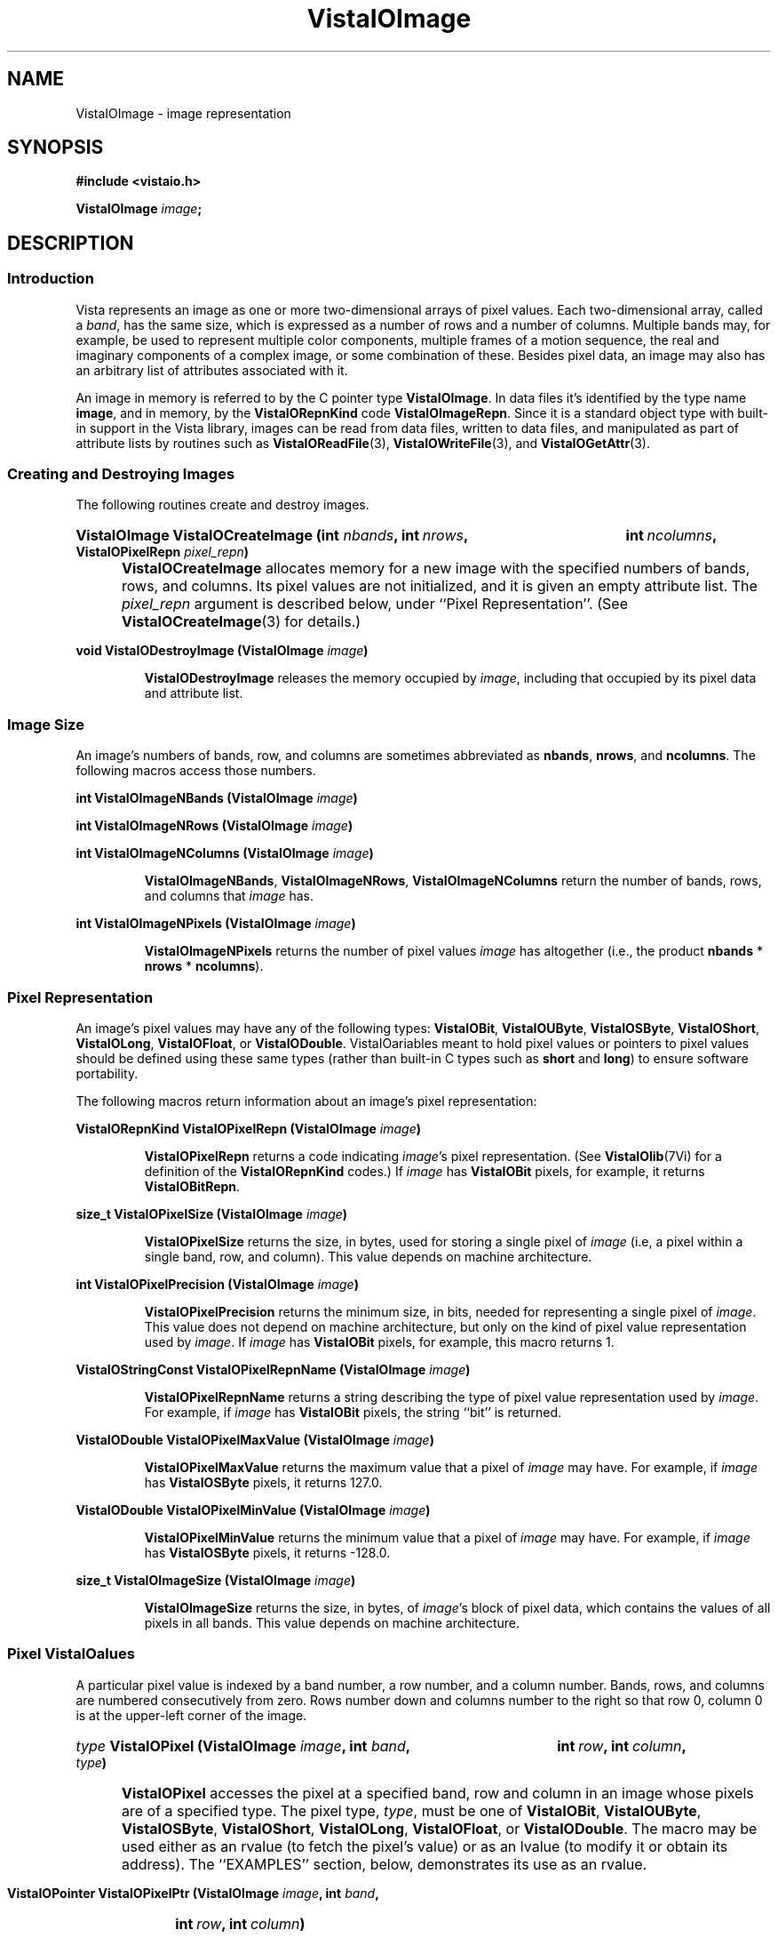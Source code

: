 .ds VistaIOn 2.1
.TH VistaIOImage 3 "12 April 1994" "Vista VistaIOersion \*(VistaIOn"
.SH NAME
VistaIOImage \- image representation
.SH SYNOPSIS
.nf
.B #include <vistaio.h>
.PP
.B VistaIOImage \fIimage\fP;
.fi
.SH DESCRIPTION
.SS Introduction
Vista represents an image as one or more two-dimensional arrays of pixel
values. Each two-dimensional array, called a \fIband\fP, has the same size,
which is expressed as a number of rows and a number of columns. Multiple
bands may, for example, be used to represent multiple color components,
multiple frames of a motion sequence, the real and imaginary components of
a complex image, or some combination of these. Besides pixel data, an image
may also has an arbitrary list of attributes associated with it.
.PP
An image in memory is referred to by the C pointer type \fBVistaIOImage\fP. In 
data files it's identified by the type name \fBimage\fP, and in memory, by 
the \fBVistaIORepnKind\fP code \fBVistaIOImageRepn\fP. Since it is a standard object 
type with built-in support in the Vista library, images can be read from 
data files, written to data files, and manipulated as part of attribute 
lists by routines such as \fBVistaIOReadFile\fP(3), \fBVistaIOWriteFile\fP(3), and 
\fBVistaIOGetAttr\fP(3). 
.SS "Creating and Destroying Images"
The following routines create and destroy images.
.HP 10n
.na
.nh
.B VistaIOImage VistaIOCreateImage (int \fInbands\fP, int\ \fInrows\fP, 
.B int\ \fIncolumns\fP, VistaIOPixelRepn \fIpixel_repn\fP)
.ad
.hy
.IP "" 0.5i
\fBVistaIOCreateImage\fP allocates memory for a new image with the specified
numbers of bands, rows, and columns. Its pixel values are not initialized,
and it is given an empty attribute list. The \fIpixel_repn\fP argument is
described below, under ``Pixel Representation''. (See
\fBVistaIOCreateImage\fP(3) for details.)
.PP
.B void VistaIODestroyImage (VistaIOImage \fIimage\fP)
.IP
\fBVistaIODestroyImage\fP releases the memory occupied by \fIimage\fP, including
that occupied by its pixel data and attribute list.
.SS "Image Size"
An image's numbers of bands, row, and columns are sometimes abbreviated as 
\fBnbands\fP, \fBnrows\fP, and \fBncolumns\fP. The following macros access 
those numbers.
.PP
.B int VistaIOImageNBands (VistaIOImage \fIimage\fP)
.PP
.B int VistaIOImageNRows (VistaIOImage \fIimage\fP)
.PP
.B int VistaIOImageNColumns (VistaIOImage \fIimage\fP)
.IP
\fBVistaIOImageNBands\fP, \fBVistaIOImageNRows\fP, \fBVistaIOImageNColumns\fP return
the number of bands, rows, and columns that \fIimage\fP has. 
.PP
.B int VistaIOImageNPixels (VistaIOImage \fIimage\fP)
.IP
\fBVistaIOImageNPixels\fP returns the number of pixel values \fIimage\fP has 
altogether (i.e., the product \fBnbands\fP * \fBnrows\fP * \fBncolumns\fP). 
.SS "Pixel Representation"
An image's pixel values may have any of the following types: \fBVistaIOBit\fP, 
\fBVistaIOUByte\fP, \fBVistaIOSByte\fP, \fBVistaIOShort\fP, \fBVistaIOLong\fP, \fBVistaIOFloat\fP, or 
\fBVistaIODouble\fP. VistaIOariables meant to hold pixel values or 
pointers to pixel values should be defined using these same types (rather 
than built-in C types such as \fBshort\fP and \fBlong\fP) to ensure 
software portability. 
.PP
The following macros return information about an image's pixel 
representation: 
.PP
.B VistaIORepnKind VistaIOPixelRepn (VistaIOImage \fIimage\fP)
.IP
\fBVistaIOPixelRepn\fP returns a code indicating \fIimage\fP's pixel 
representation. (See \fBVistaIOlib\fP(7Vi) for a definition of the 
\fBVistaIORepnKind\fP codes.) If \fIimage\fP has \fBVistaIOBit\fP pixels, for example, 
it returns \fBVistaIOBitRepn\fP. 
.PP
.B size_t VistaIOPixelSize (VistaIOImage \fIimage\fP)
.IP
\fBVistaIOPixelSize\fP returns the size, in bytes, used for storing a single 
pixel of \fIimage\fP (i.e, a pixel within a single band, row, and column). 
This value depends on machine architecture. 
.PP
.B int VistaIOPixelPrecision (VistaIOImage \fIimage\fP)
.IP
\fBVistaIOPixelPrecision\fP returns the minimum size, in bits, needed for 
representing a single pixel of \fIimage\fP. This value does not depend on 
machine architecture, but only on the kind of pixel value representation 
used by \fIimage\fP. If \fIimage\fP has \fBVistaIOBit\fP pixels, for example, 
this macro returns 1. 
.PP
.B VistaIOStringConst VistaIOPixelRepnName (VistaIOImage \fIimage\fP)
.IP
\fBVistaIOPixelRepnName\fP returns a string describing the type of pixel value
representation used by \fIimage\fP. For example, if \fIimage\fP has
\fBVistaIOBit\fP pixels, the string ``bit'' is returned.
.PP
.B VistaIODouble VistaIOPixelMaxValue (VistaIOImage \fIimage\fP)
.IP
\fBVistaIOPixelMaxValue\fP returns the maximum value that a pixel of \fIimage\fP
may have. For example, if \fIimage\fP has \fBVistaIOSByte\fP pixels, it returns
127.0.
.PP
.B VistaIODouble VistaIOPixelMinValue (VistaIOImage \fIimage\fP)
.IP
\fBVistaIOPixelMinValue\fP returns the minimum value that a pixel of \fIimage\fP
may have. For example, if \fIimage\fP has \fBVistaIOSByte\fP pixels, it returns
-128.0.
.PP
.B size_t VistaIOImageSize (VistaIOImage \fIimage\fP)
.IP
\fBVistaIOImageSize\fP returns the size, in bytes, of \fIimage\fP's block of 
pixel data, which contains the values of all pixels in all bands. This 
value depends on machine architecture. 
.SS "Pixel VistaIOalues"
A particular pixel value is indexed by a band number, a row number, and a
column number. Bands, rows, and columns are numbered consecutively from
zero. Rows number down and columns number to the right so that row 0,
column 0 is at the upper-left corner of the image.
.HP 10n
.na
.nh
.B \fItype\fP VistaIOPixel (VistaIOImage \fIimage\fP, int \fIband\fP,
.B int\ \fIrow\fP, int\ \fIcolumn\fP, \fItype\fP)
.ad
.hy
.IP "" 0.5i
\fBVistaIOPixel\fP accesses the pixel at a specified band, row and column in an 
image whose pixels are of a specified type. The pixel type, \fItype\fP, 
must be one of \fBVistaIOBit\fP, \fBVistaIOUByte\fP, \fBVistaIOSByte\fP, \fBVistaIOShort\fP, 
\fBVistaIOLong\fP, \fBVistaIOFloat\fP, or \fBVistaIODouble\fP. The macro may be used either 
as an rvalue (to fetch the pixel's value) or as an lvalue (to modify it 
or obtain its address). The ``EXAMPLES'' section, below, demonstrates its 
use as an rvalue.
.HP 10n
.na
.nh
.B VistaIOPointer VistaIOPixelPtr (VistaIOImage \fIimage\fP, int \fIband\fP, 
.B int\ \fIrow\fP, int\ \fIcolumn\fP)
.ad
.hy
.PP
.RS
\fBVistaIOPixelPtr\fP returns the address of a pixel specified by its
band, row, and column coordinates. The pixel at that address can be fetched
or modified by first coercing the pointer to the appropriate type for the
pixel. For example:
.RS
.PP
.nf
.ft B
pixel = VistaIOPixelPtr (image, band, row, column);
if (VistaIOPixelRepn (image) == VistaIOBitRepn)
.RS
* (VistaIOBit *) pixel = new_value;
.RE
else \fR...
.fi
.RE
.RE
.PP
.nf
.B \fItype\fP *** VistaIOPixelArray (VistaIOImage \fIimage\fP, \fItype\fP)
.fi
.RS
.PP
\fBVistaIOPixelArray\fP returns a pointer that can be used to access any image
pixel by indexing it first with the pixel's band number, then its row
number, and then its column number. For example:
.RS
.PP
.nf
.B VistaIOUByte ***pixels = VistaIOPixelArray (image, VistaIOUByte);
.B pixels[band][row][column] = new_value;
.fi
.RE
.RE
.PP
.B VistaIOPointer VistaIOImageData (VistaIOImage \fIimage\fP)
.IP
\fBVistaIOImageData\fP returns a pointer to \fIimage\fP's block of pixel data. 
The block has the size \fBVistaIOImageSize\ (\fIimage\fB)\fR bytes.
.SS "Other Image Attributes"
In addition to its pixel values an image may have any number of other
attributes; they are represented as an attribute list.
.PP
.B VistaIOAttrList VistaIOImageAttrList (VistaIOImage \fIimage\fP)
.RS
.PP
\fBVistaIOImageAttrList\fP is a macro for accessing the attribute list associated
with an image. The macro may be used as an rvalue to reach attributes
within the list:
.RS
.PP
.nf
.B VistaIOGetAttr (VistaIOImageAttrList (image), VistaIONameAttr, \fR...\fP)
.fi
.RE
.PP
or as an lvalue to manipulate the entire list:
.RS
.PP
.nf
.B VistaIODestroyAttrList (VistaIOImageAttrList (image));
.B VistaIOImageAttrList (image) = VistaIOCopyAttrList (other_list);
.RE
.RE
.fi
.SS "Band Interpretation"
The bands of a multi-band image might represent the successive frames of a 
motion sequence, the left and right halves of a stereo pair, or the red, 
green, and blue channels of a color image. They might even represent a 
combination of such dimensions \(em for example, a stereo pair of color 
images. Because a great many different uses of the bands are possible, each 
image includes information describing how its bands are to be interpreted. 
This information assigns each band an interpretation in terms of four 
dimensions:
.RS 2n
.IP \fIframe\fP 10n
covers the various frames of a motion sequence
.IP \fIviewpoint\fP
covers, for example, the left and right channels of a stereo pair
.IP \fIcolor\fP
covers, for example, the red, green, and blue channels of a color image
.IP \fIcomponent\fP
covers, for example, the real and imaginary components of a complex image
.RE
.PP
Although these four dimensions do not account for all conceivable ways one 
might wish to use the bands of a multi-band image, they do cover most 
cases. The scheme can usually be adapted to cover cases not explicitly 
handled. For example, a collection of images obtained under various 
lighting conditions could be represented by using the frame dimension to 
index the lighting condition. 
.PP
Each image specifies the sizes of its four band interpretation dimensions. 
For a stereo pair of color images, for example, the size of the viewpoint 
dimension is two, the size of the color dimension is three, and the 
remaining dimensions have sizes of one. The dimension sizes are often 
abbreviated as \fBnframes\fP, \fBnviewpoints\fP, \fBncolors\fP, and 
\fBncomponents\fP. Their product should always equal the number of bands in 
the image. These macros exist for accessing the sizes: 
.RS
.PP
.B int VistaIOImageNFrames (VistaIOImage \fIimage\fP)
.PP
.B int VistaIOImageNViewpoints (VistaIOImage \fIimage\fP)
.PP
.B int VistaIOImageNColors (VistaIOImage \fIimage\fP)
.PP
.B int VistaIOImageNComponents (VistaIOImage \fIimage\fP)
.RE
.PP
Each macro may be used as rvalue to obtain the size of a dimension, or as 
an lvalue to set it. 
.PP
The four dimensions are mapped onto the single dimension, band, according 
to a particular ordering: component varies most rapidly, then color, then 
viewpoint, and finally frame. A macro is available for computing this 
mapping: 
.RS
.HP 10n
.na
.nh
.ft B
int VistaIOBandIndex (VistaIOImage \fIimage\fP, int \fIframe\fP, int\ \fIviewpoint\fP,
int\ \fIcolor\fP, int\ \fIcomponent\fP)
.ft
.ad
.hy
.RE
.PP
\fBVistaIOBandIndex\fP returns the index of the band that corresponds to a
particular combination of frame, viewpoint, channel, and component indices.
.PP
An image's attribute list may include attributes indicating how the image
employs the four band interpretation dimensions. One attribute for each
dimension provides the first level of description. Its value is an integer
code, with some standard codes defined for common uses. Below is a list of
the four attributes and their standard values. Shown in are both the
symbolic constants that can be used C programs to refer to the integer
values, and (in parentheses) the keywords used to represent the values
externally, in Vista data files.
.RS 4n
.PP
\fBframe_interp\fP, which currently has no standard values defined for it
.PP
\fBviewpoint_interp\fP, which has this standard value:
.RS 4n
.IP "\fBVistaIOBandInterpStereoPair\fP (\fBstereo_pair\fP)"
The two viewpoints represent (respectively) the left and right images of a 
stereo pair.
.RE
.PP
\fBcolor_interp\fP, which has these standard values:
.RS 4n
.IP "\fBVistaIOBandInterpRGB\fP (\fBrgb\fP)"
The three colors represent (respectively) red, green, and blue color 
channels.
.RE
.PP
\fBcomponent_interp\fP, which has these standard values:
.RS 4n
.IP "\fBVistaIOBandInterpComplex\fP (\fBcomplex\fP)"
The two components represent (respectively) the real and imaginary 
components of a complex image.
.IP "\fBVistaIOBandInterpGradient\fP (\fBgradient\fP)"
There is a single component representing gradient magnitude, two
components representing (respectively) the x (rightward) and y (upward)
components of gradient, or three representing the x, y, and z (forward in
band sequence) components of gradient.
.IP "\fBVistaIOBandInterpIntensity\fP (\fBintensity\fP)"
There is a single component representing image intensity. For integer pixel
representations, pixel values normally span the range between zero and the
maximum representable pixel values (e.g., [0,127] for \fBVistaIOSByte\fP pixels).
For floating point pixel representations, pixel values normally span the
range [\-1,+1].
.IP "\fBVistaIOBandInterpOrientation\fP (\fBorientation\fP)"
There is a single component representing orientation. Pixel values express
orientation in radians, counterclockwise from the direction of increasing
column number (rightward).
.RE
.RE
.PP
To prevent accidental misspellings of the attribute names you should use 
these symbolic constants: 
.RS
.PP
.nf
.ft B
#define VistaIOFrameInterpAttr "frame_interp"
#define VistaIOViewpointInterpAttr "viewpoint_interp"
#define VistaIOColorInterpAttr "color_interp"
#define VistaIOComponentInterpAttr "component_interp"
.ft
.fi
.RE
.PP
A dictionary, \fBVistaIOBandInterpDict\fP, defines the mapping between the band
interpretation codes (e.g., \fBVistaIOBandInterpComplex\fP) and their keywords
(e.g., \fBcomplex\fP):
.RS
.PP
.B VistaIODictEntry VistaIOBandInterpDict[];
.RE
.PP
For each of the four band interpretation dimensions there is a routine you 
can use to simultaneously check both the dimension's size and, if present, 
its interpretation attribute. The \fBVistaIOBandInterp\fP(3) man page describes 
the four routines. 
.SS "Pixel Aspect Ratio"
Pixel aspect ratio is defined as the ratio of pixel width to pixel height. 
An image may include, on its attribute list, an attribute specifying this 
ratio as a floating point value. The attribute has the name 
\fBpixel_aspect_ratio\fP and a symbolic constant exists for referring to 
it: 
.RS
.PP
.nf
.ft B  
#define VistaIOPixelAspectRatioAttr "pixel_aspect_ratio"
.fi
.RE
.PP
When the attribute is absent, a pixel aspect ratio of 1.0 is assumed.
.SS "Calling Conventions"
A Vista library routine that processes one image to produce another usually
takes three or more arguments, like this:
.RS
.HP 10n
.na
.nh
.B VistaIOImage VistaIOProcessImage (VistaIOImage\ \fIsrc\fP, VistaIOImage\ \fIdest\fP,
.B VistaIOBand\ \fIband\fP)
.ad
.hy
.RE
.PP
The first argument specifies the \fIsource\fP image to be processed. The
second specifies the \fIdestination\fP image, to contain the result. You
generally have three choices for how this destination image is provided:
.RS 2n
.IP a) 4n
you can have the routine create a destination image. If you pass
.SB NULL
for \fIdest\fP, the routine will create and return a destination image that
is appropriate for the source image and for the type of operation being
performed on it:
.RS
.PP
.B 	dest = VistaIOProcessImage (src, NULL, band);
.RE
.IP b)
you can supply a destination image provided it has the correct properties
(usually, an appropriate size and pixel representation):
.RS
.PP
.nf
.B 	dest = VistaIOCreateImageLike (src);
.B 	VistaIOProcessImage (src, dest, band);
.fi
.RE
.IP c)
you can specify the same image as both source and destination, in which 
case the source pixel values will be replaced by destination pixel values. 
This choice is only available for operations where the source and 
destination images have the same size and pixel representation. 
.RS
.PP
.B 	VistaIOProcessImage (src, src, band);
.RE
.RE
.PP
In all cases, the routine will return the destination image if successful,
and
.SB NULL
otherwise. Moreover, if
.SB NULL 
is returned, the routine will already have called \fBVistaIOWarning\fP(3) to
issue a warning message describing the problem.
.PP
The third argument to most image processing routines, \fIband\fP, may
specify a particular band of the source image to be processed; or it may be
the constant \fBVistaIOAllBands\fP (defined as -1) to indicate that all bands of
the source image are to be processed. When a particular band is specified,
\fIband\fP must be at least 0 and less than the number of bands in the
source image; the destination image will usually have a single band to
contain the result. When \fBVistaIOAllBands\fP is specified, the destination
image will usually have the same number of bands as the source image.
.PP
Normally a routine will copy the source image's attribute list to the 
destination image, replacing any attributes the destination image had 
already. The sizes of the four band interpretation dimensions 
(\fBnframes\fP, \fBnviewpoints\fP, etc.) are also copied. When appropriate, 
however, a routine may delete or modify the attributes and dimensional 
sizes as it copies them from source to destination. For example, a routine 
that converts an RGB color image to a grey-scale one 
(\fBVistaIORGBImageToGray\fP(3)) expects a source image with the properties 
\fBncolors:\ 3\fP and \fBcolor_interp: rgb\fP; the destination image 
it produces has \fBncolors:\ 1\fP and no \fBcolor_interp\fP attribute. 
.SS "Image Representation in Memory"
.nf
.ft B
.ta 25n
typedef struct {
.ft
.RS
.ft B
int nbands;	/* number of bands */
int nrows;	/* number of rows */
int ncolumns;	/* number of columns */
VistaIORepnKind pixel_repn;	/* representation of pixel values */
unsigned long flags;	/* various flags */
VistaIOAttrList attributes;	/* list of other image attributes */
VistaIOPointer data;	/* array of image pixel values */
VistaIOPointer *row_index;	/* ptr to first pixel of each row */
VistaIOPointer **band_index;	/* ptr to first row of each band */
int nframes;	/* number of motion frames */
int nviewpoints;	/* number of camera viewpoints */
int ncolors;	/* number of color channels */
int ncomponents;	/* number of vector components */
.ft
.RE
.ft B
} VistaIOImageRec, *VistaIOImage;
.DT
.ft
.fi
.PP
An image is represented in memory by a value of type \fBVistaIOImage\fP, which 
points to a \fBVistaIOImageRec\fP structure. Programmers using images will 
usually not need to access this structure's fields directly from their code 
since there are Vista library routines and macros available for most 
purposes. However, when debugging, one may occasionally need to examine a 
\fBVistaIOImageRec\fP structure's fields directly. The following paragraphs 
describe the fields.
.PP
The \fBnbands\fP, \fBnrows\fP, and \fBncolumns\fP fields of the structure 
describe how many bands, rows, and columns the image has. Its 
\fBpixel_repn\fP field specifies how the image's pixel values are 
represented; it contains one of the constants \fBVistaIOBitRepn\fP, 
\fBVistaIOUByteRepn\fP, \fBVistaIOSByteRepn\fP, \fBVistaIOShortRepn\fP, \fBVistaIOLongRepn\fP, 
\fBVistaIOFloatRepn\fP, or \fBVistaIODoubleRepn\fP. Its \fBattributes\fP field contains 
the list of attributes associated with the image. 
.PP
An image's pixel values are stored in a contiguous block of memory where 
they are arranged as follows. Within each band pixel values are ordered, 
beginning with the pixel at row 0, column 0, proceeding to row 0, column 1, 
etc., and ending with the highest numbered row and column. Each band's 
array of pixel values occupies a separate block of memory, and these blocks 
are arranged contiguously. All of band 0's pixel values are first, followed 
by all of band 1's, etc. In summary, pixel values are ordered by band, 
then by row within each band, and then by column. The pixel values 
themselves are of type \fBVistaIOBit\fB, \fBVistaIOUByte\fP, ..., or \fBVistaIODouble\fP.
.PP
The \fBdata\fP field of a \fBVistaIOImageRec\fP points to the block of memory
containing pixel values. The \fBrow_index\fP field points to a vector of
pointers to the first pixel value of each row within each band; this vector
is of length (\fBnbands\fP * \fBnrows\fP) and it is indexed by an
expression of the form (\fIband\fP\ *\ \fBnrows\fP\ +\ \fIrow\fP). The
\fBband_index\fP field points to a vector of pointers to the first
\fBrow_index\fP entry of each band; this vector is of length \fBnbands\fP
and it is indexed by band number.
.PP
Individual bits of a \fBVistaIOImageRec\fP's \fBflags\fP field are used to denote 
various things. One bit is currently defined: 
.IP \fBVistaIOImageSingleAlloc\fP 21n
This bit, if nonzero, indicates that the \fBVistaIOImageRec\fP, the block of pixel
values, the row index, and the band index were all obtained with a single
call to \fBVistaIOMalloc\fP(3). If the bit is zero, these things were allocated
separately and therefore they must be released separately.
.PP
The \fBnframes\fP, \fBnviewpoints\fP, \fBncolors\fP, and \fBncomponents\fP
fields describe the number of motion frames, camera positions, color
channels, and vector components that the image's various bands represent.
Together they should account for all bands of the image \(em i.e., their
product should equal \fBnbands\fP. The image's bands are ordered according
to these fields, with component index incrementing most rapidly and frame
index incrementing least rapidly.
.SS "Image Representation in a File"
.nf
.ft B
\fIattribute-name\fP: image {
.RS
nbands: \fInbands\fP
nrows: \fInrows\fP
ncolumns: \fIncolumns\fP
repn: \fIpixel-representation\fP
nframes: \fInframes\fP
nviewpoints: \fInviewpoints\fP
ncolors: \fIncolors\fP
ncomponents: \fIncomponents\fP
data: \fIdata-offset\fP
length: \fIdata-length\fP
\fIother attributes\fP
.RE
}
.PP
\fIpixel-representation\fP ::= 
.RS
\fBbit\fP | \fBubyte\fP | \fBsbyte\fP | \fBshort\fP | \fBlong\fP | \
\fBfloat\fP | \fBdouble\fP
.RE
.fi
.PP
An image is represented in a Vista data file as an attribute. The 
attribute's value is an object of type \fBimage\fP containing the 
following attributes in any order:
.RS 2n
.IP \fBnbands\fP 10n
an integer-valued attribute specifying the number of bands in the image.
.IP \fBnrows\fP
an integer-valued attribute specifying the number of rows in the image.
.IP \fBncolumns\fP
an integer-valued attribute specifying the number of columns in the image.
.IP \fBrepn\fP
a string-valued attribute specifying the image's pixel value representation 
with one of the following keywords: \fBbit\fP, \fBubyte\fP, \fBsbyte\fP, 
\fBshort\fP, \fBlong\fP, \fBfloat\fP, or \fBdouble\fP. 
.IP \fBnframes\fP
an integer-valued attribute specifying the number of motion frames
represented by the image's bands.
.IP \fBnviewpoints\fP
an integer-valued attribute specifying the number of camera viewpoints
represented by the image's bands.
.IP \fBncolors\fP
an integer-valued attribute specifying the number of color
channels represented by the image's bands.
.IP \fBncomponents\fP
an integer-valued attribute specifying the number of vector
components represented by the image's bands.
.IP \fBdata\fP
an integer-valued attribute specifying the offset of the image's pixel 
data within the binary data section of the file
.IP \fBlength\fP
an integer-valued attribute specifying the size, in bytes, of the image's 
pixel data
.RE
.PP
An \fBnbands\fP, \fBnframes\fP, \fBnviewpoints\fP, \fBncolors\fP, or 
\fBncomponents\fP attribute may be omitted if its value is 1. Moreover, the 
\fBimage\fP object's attribute list may contain any other attributes 
associated with the image. See, for example, the data file listed under 
``EXAMPLES'', below.
.SS "Pixel Representation in a File"
Image pixel values are represented in binary form in the binary data 
section of a file. They occupy a contiguous block in which pixel values are 
ordered by band, row, and column, as in memory. 
.PP
Single-bit pixel values are packed eight to a byte, beginning with
the most-significant bit of each byte. Pixel values of more than 8 bits are
packed into multiple bytes, beginning with the most-significant byte of the
pixel value. Consecutive pixel values are packed together, without
intervening bits for padding or alignment. If necessary, however, the
entire block of pixel values is padded so that its length is a multiple of
8 bits.
.PP
Each kind of pixel is represented as follows in the Vista data file:
.RS
.IP \fBVistaIOBit\fP 10n
as a 1-bit unsigned integer
.IP \fBVistaIOUByte\fP
as an 8-bit unsigned integer
.IP \fBVistaIOSByte\fP
as an 8-bit two's-complement integer
.IP \fBVistaIOShort\fP
as a 16-bit two's-complement integer
.IP \fBVistaIOLong\fP
as a 32-bit two's-complement integer
.IP \fBVistaIOFloat\fP
as a 32-bit IEEE floating-point number
.IP \fBVistaIODouble\fP
as a 64-bit IEEE floating point number
.RE
.PP
Note that a pixel's representation in a Vista data file is independent of 
the form it takes when stored in memory on any particular machine. Thus a 
\fBVistaIOBit\fP pixel may occupy 8 bits in the main memory of a Sun SPARCstation 
32 bits on a Cray machine, but it always occupies a single bit in a Vista 
data file. 
.SH EXAMPLES
This code fragment sets all pixels with 1 in a one-band image of 
single-bit pixels:
.PP
.RS
.ft B
for (i = 0; i < VistaIOImageNRows (image); i++)
.RS
for (j = 0; j < VistaIOImageNColumns (image); j++)
.RS
VistaIOPixel (image, 0, i, j, VistaIOBit) = 1;
.RE
.RE
.ft
.RE
.fi
.PP
The previous example may be made more efficient by avoiding the
repeated computation of pixel addresses:
.PP
.RS
.ft B
VistaIOBit *p = & VistaIOPixel (image, 0, 0, 0, VistaIOBit);
.PP
.ft B
for (i = 0; i < VistaIOImageNPixels (image); i++)
.RS
*p++ = 1;
.RE
.ft
.RE
.PP
This code fragment creates an image of complex pixel values:
.PP
.RS
.ft B
.na
.nh
.ft B
image = VistaIOCreateImage (2, 256, 256, VistaIOFloatRepn);
.HP 10n
.ft B
VistaIOImageNFrames\ (image)\ = VistaIOImageNViewpoints\ (image)\ = 
VistaIOImageNColors\ (image)\ =\ 1;
.PP
.ft B
VistaIOImageNComponents (image) = 2;
.HP 10n
.ft B
VistaIOSetAttr (VistaIOImageAttrList (image), VistaIOComponentInterpAttr,
NULL, VistaIOLongRepn, (VistaIOLong)\ VistaIOBandInterpComplex);
.ad
.hy
.RE
.PP
Here is an example of a Vista data file containing two images:
.PP
.nf
.RS
.ft B
V-data 2 {
.RS
one: image {
.RS
nbands: 2
nrows: 256
ncolumns: 256
ncomponents: 2
component_interp: complex
repn: float
data: \fIoffset of first image's pixel values\fP
length: 524288
name: "UFO sighted over VistaIOancouver"
pixel_aspect_ratio: 1.25
.RE
}
two: image {
.RS
nrows: 32
ncolumns: 32
repn: ubyte
data: \fIoffset of second image's pixel values\fP
length: 128
name: "UFO icon"
.RE
}
.RE
}
^L
.I first image's pixel values
.I second image's pixel values
.fi
.SH "SEE ALSO"
.na
.nh
.BR VistaIOattribute (3)

.ad
.hy
.SH AUTHOR
Art Pope <pope@cs.ubc.ca>

Adaption to vistaio: Gert Wollny <gw.fossdev@gmail.com>
.SH "LIST OF ROUTINES"
The following table summarizes the Vista library routines that operate on
images. Many of these routine are documented elsewhere, by a section 3
man page named for the routine.
.PP
For creating and destroying images in memory:
.RS 2n
.IP \fBVistaIOCreateImage\fP 20n
Create an image.
.IP \fBVistaIOCreateImageLike\fP
Create one image like another.
.IP \fBVistaIODestroyImage\fP
Release memory occupied by an image.
.RE
.PP
For fetching and storing pixel values:
.RS 2n
.IP \fBVistaIOGetPixel\fP 20n
Fetch a pixel value with any pixel representation.
.IP \fBVistaIOSetPixel\fP
Store a pixel value with any pixel representation.
.IP \fBVistaIOSelectBand\fP
Select bands of image pixels for processing.
.IP \fBVistaIOSelectDestIamge\fP
Select a destination for an image processing operation.
.RE
.PP
For getting band interpretation information:
.RS 2n
.IP \fBVistaIOImageFrameInterp\fP 20n
Report meaning of frame dimension.
.IP \fBVistaIOImageColorInterp\fP
Report meaning of color dimension.
.IP \fBVistaIOImageComponentInterp\fP
Report meaning of component dimension.
.IP \fBVistaIOImageViewpointInterp\fP
Report meaning of viewpoint dimension.
.RE
.PP
For reading and writing images:
.RS 2n
.IP \fBVistaIOReadImages\fP 20n
Read a set of images from a data file.
.IP \fBVistaIOReadPlain\fP
Read an image in Vista plain file format.
.IP \fBVistaIOReadPnm\fP
Read an image in Portable Anymap (PNM) format.
.IP \fBVistaIOReadUbcIff\fP
Read an image in UBC image file format.
.IP \fBVistaIOWriteImages\fP
Write a set of images to a data file.
.IP \fBVistaIOWriteUbcIff\fP
Write an image in UBC image file format.
.RE
.PP
For comparing images:
.RS 2n
.IP \fBVistaIOSameImageRange\fP 20n
Test whether two images have the same size and pixel representation.
.IP \fBVistaIOSameImageSize\fP
Test whether two images have the same size.
.RE
.PP
For copying images:
.RS 2n
.IP \fBVistaIOCombineBands\fP 20n
Copy selected bands of pixel values from various source images to a single
destination image.
.IP \fBVistaIOCopyBand\fP
Copy one or all bands of pixel values from one image to another.
.IP \fBVistaIOCopyImage\fP
Copy one image to another.
.IP \fBVistaIOCopyImageAttrs\fP
Copy one image's attributes to another.
.IP \fBVistaIOCopyImagePixels\fP
Copy one image's pixel values to another.
.RE
.PP
For converting an image's pixel representation:
.RS 2n
.IP \fBVistaIOConvertImageCopy\fP 20n
Convert an image's pixel representation while simply copying pixel values.
.IP \fBVistaIOConvertImageLinear\fP
Convert an image's pixel representation using some linear mapping of pixel
values.
.IP \fBVistaIOConvertImageOpt\fP
Convert an image's pixel representation while mapping the actual range of
source pixel values to the full range of possible destination pixel values.
.IP \fBVistaIOConvertImageRange\fP
Convert an image's pixel representation while mapping the full range of
possible source pixel values to the full range of possible destination
pixel values.
.RE
.PP
For rotating or transposing an image:
.RS 2n
.IP \fBVistaIOFlipImage\fP 20n
Flip an image horizontally or vertically.
.IP \fBVistaIORotateImage\fP
Rotate an image by any angle.
.IP \fBVistaIOTransposeImage\fP
Transpose the rows and columns of an image.
.RE
.PP
For changing the size of an image:
.RS 2n
.IP \fBVistaIOCropImage\fP 20n
Extract a rectangular region from an image.
.IP \fBVistaIOExpandImage\fB
Increase the size of an image by an integer factor. 
.IP \fBVistaIOReduceImage\fB
Decrease the size of an image by an integer factor.
.IP \fBVistaIOScaleImage\fB
Scale the size of an image, up or down, by any factor.
.RE
.PP
For filtering and transforming images:
.RS 2n
.IP \fBVistaIOAdjustImage\fP 20n
Adjust image brightness and/or contrast.
.IP \fBVistaIOCanny\fP
Detect edges in an image using a Canny operator.
.IP \fBVistaIOConvolveImage\fP
Convolve an image with a mask.
.IP \fBVistaIOGaussianConvolveImage\fP
Convolve an image with a Gaussian filter or its derivative.
.IP \fBVistaIOImageFFT\fP
Compute a forward or inverse Fourier transform.
.IP \fBVistaIOImageGradient\fP
Compute the horizontal and vertical components of image gradient.
.IP \fBVistaIOImageOp\fP
Perform an arithmetic or logical operation on an image's pixel values.
.IP \fBVistaIOInvertImage\fP
Invert an image's pixel values, swapping black and white.
.IP \fBVistaIOLinkImage\fP
Create an edge set by linking connected, non-zero image pixels.
.IP \fBVistaIONegateImage\fP
Negate an image's pixel values.
.IP \fBVistaIOZeroCrossings\fP
Mark the zero crossings in an image.
.RE
.PP
For computing image statistics:
.RS 2n
.IP \fBVistaIOImageStats\fP 20n
Compute the minimum, maximum, mean, and variance of an image's pixel values.
.RE
.PP
For working with complex images:
.RS 2n
.IP \fBVistaIOBuildComplexImage 20n
Build a complex image from separate images of real and imaginary
components.
.IP \fBVistaIOImageMagnitude\fP
Compute the magnitude of a complex image.
.IP \fBVistaIOImagePhase\fP
Compute the phase of a complex image, or the gradient direction of a 
two-component gradient image.
.RE
.PP
For displaying or rendering images:
.RS 2n
.IP \fBVistaIOImageBandToPS\fP 20n
Render an image band using PostScript.
.IP \fBVistaIORGBImageToPS\fP
Render an RGB color image using PostScript.
.IP \fBVistaIOImageView\fP
An X Toolkit widget for displaying an image.
.IP \fBVistaIOImageWindowSize\fP
Compute appropriate window dimensions for displaying an image.
.RE
.PP
For filling images with patterns:
.RS 2n
.IP \fBVistaIOFillImage\fP 20n
Fill an image with a constant pixel value.
.IP \fBVistaIORampImage\fP
Fill an image with an intensity ramp.
.IP \fBVistaIOSineGratingImage\fP
Fill an image with a sine grating.
.IP \fBVistaIOZonePlateImage\fP
Fill an image with a zone plate pattern.
.IP \fBVistaIOBilinearNoiseImage\fP
Fill an image with a random mixture of two pixel values.
.IP \fBVistaIONormalNoiseImage\fP
Fill an image with pixel values drawn from a normal distribution.
.IP \fBVistaIOUniformNoiseImage\fP
Fill an image with pixel values drawn from a uniform distribution.
.RE
.PP
Miscellaneous:
.RS 2n
.IP \fBVistaIOOptFlowWLS\fP 20n
compute optical flow by weighted least squares.
.RE
